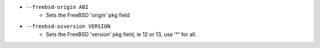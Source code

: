 * ``--freebsd-origin ABI``
    - Sets the FreeBSD 'origin' pkg field
* ``--freebsd-osversion VERSION``
    - Sets the FreeBSD 'version' pkg field, ie 12 or 13, use '*' for all.

